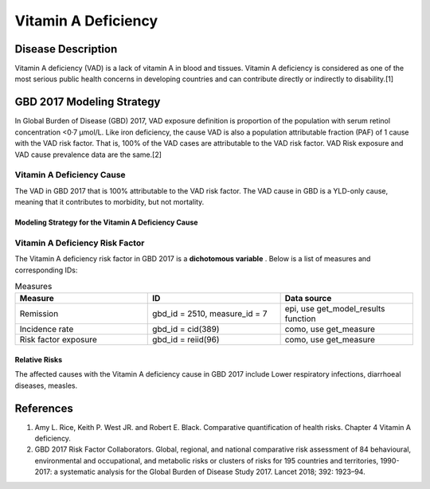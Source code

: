 .. _2017_cause_vitamin_a_deficiency:

====================
Vitamin A Deficiency
====================

Disease Description
-------------------

Vitamin A deficiency (VAD) is a lack of vitamin A in blood and tissues.
Vitamin A deficiency is considered as one of the most serious public health concerns in developing countries
and can contribute directly or indirectly to disability.[1] 

GBD 2017 Modeling Strategy
------------------------------------
In Global Burden of Disease (GBD) 2017, VAD exposure definition is proportion of the population with serum retinol concentration <0·7 μmol/L.
Like iron deficiency, the cause VAD is also a population attributable fraction (PAF) of 1 cause with the VAD risk factor. That is, 100% of the VAD cases are attributable 
to the VAD risk factor. VAD Risk exposure and VAD cause prevalence data are the same.[2]

Vitamin A Deficiency Cause
+++++++++++++++++++++++++++++

The VAD in GBD 2017 that is 100% attributable to the 
VAD risk factor. The VAD cause in GBD is a 
YLD-only cause, meaning that it contributes to morbidity, but not mortality.

Modeling Strategy for the Vitamin A Deficiency Cause
^^^^^^^^^^^^^^^^^^^^^^^^^^^^^^^^^^^^^^^^^^^^^^^^^^^^^^^
.. todo::

	Describe cause in detail


Vitamin A Deficiency Risk Factor
+++++++++++++++++++++++++++

The Vitamin A deficiency risk factor in GBD 2017 is a **dichotomous variable** . 
Below is a list of measures and corresponding IDs:

.. list-table:: Measures
	:widths: 40 40 40
	:header-rows: 1

	* - Measure
	  - ID
	  - Data source
	* - Remission
	  - gbd_id = 2510, measure_id = 7
	  - epi, use get_model_results function
	* - Incidence rate
	  - gbd_id = cid(389)
	  - como, use get_measure
	* - Risk factor exposure
	  - gbd_id = reiid(96)
	  - como, use get_measure

Relative Risks
^^^^^^^^^^^^^^^^

The affected causes with the Vitamin A deficiency cause in GBD 2017 
include Lower respiratory infections, diarrhoeal diseases, measles. 

References
----------

1. Amy L. Rice, Keith P. West JR. and Robert E. Black. Comparative quantification of health risks. Chapter 4 Vitamin A deficiency. 
2. GBD 2017 Risk Factor Collaborators. Global, regional, and national comparative risk assessment of 84 behavioural, environmental and occupational, and metabolic risks or clusters of risks for 195 countries and territories, 1990-2017: a systematic analysis for the Global Burden of Disease Study 2017. Lancet 2018; 392: 1923–94.

